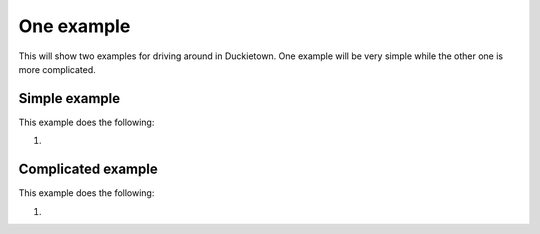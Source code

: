 ===========
One example
===========

This will show two examples for driving around in Duckietown. 
One example will be very simple while the other one is more complicated.

++++++++++++++
Simple example
++++++++++++++

This example does the following:

#. 

.. tabs:: 

    .. group-tab:: Blockly

        placeholder text 
    
    .. group-tab:: Python-simple

        .. code-block:: python 

            print("placeholder")

+++++++++++++++++++
Complicated example
+++++++++++++++++++

This example does the following:

#. 

.. tabs:: 

    .. group-tab:: Blockly

        placeholder text

    .. group-tab:: Python-simple

        .. code-block:: python

            print("placeholder")
